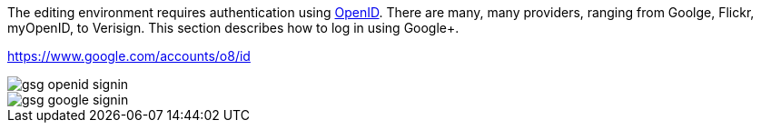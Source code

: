 The editing environment requires authentication using http://openid.net/[OpenID].  There are many, many providers, ranging from Goolge, Flickr, myOpenID, to Verisign.  This section describes how to log in using Google+.  

  


https://www.google.com/accounts/o8/id


image::attachments/gsg_openid_signin.png[scaledwidth="90%"]


image::attachments/gsg_google_signin.png[scaledwidth="90%"]
